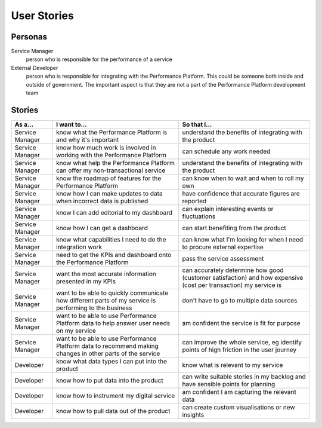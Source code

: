 .. _stories:

User Stories
############


Personas
========

Service Manager
  person who is responsible for the performance of a service
External Developer
  person who is responsible for integrating with the Performance Platform.
  This could be someone both inside and outside of government. The important
  aspect is that they are not a part of the Performance Platform development
  team

Stories
=======

+-----------------+-------------------------------+------------------------------+
| As a...         | I want to...                  | So that I...                 |
+=================+===============================+==============================+
| Service Manager | know what the Performance     | understand the benefits of   |
|                 | Platform is and why it's      | integrating with the product |
|                 | important                     |                              |
+-----------------+-------------------------------+------------------------------+
| Service Manager | know how much work is         | can schedule any work        |
|                 | involved in working with      | needed                       |
|                 | the Performance Platform      |                              |
+-----------------+-------------------------------+------------------------------+
| Service Manager | know what help the Performance| understand the benefits of   |
|                 | Platform can offer my         | integrating with the product |
|                 | non-transactional service     |                              |
+-----------------+-------------------------------+------------------------------+
| Service Manager | know the roadmap of features  | can know when to wait and    |
|                 | for the Performance Platform  | when to roll my own          |
+-----------------+-------------------------------+------------------------------+
| Service Manager | know how I can make updates   | have confidence that         |
|                 | to data when incorrect data   | accurate figures are         |
|                 | is published                  | reported                     |
+-----------------+-------------------------------+------------------------------+
| Service Manager | know I can add editorial to   | can explain interesting      |
|                 | my dashboard                  | events or fluctuations       |
+-----------------+-------------------------------+------------------------------+
| Service Manager | know how I can get a          | can start benefiting from    |
|                 | dashboard                     | the product                  |
+-----------------+-------------------------------+------------------------------+
| Service Manager | know what capabilities I need | can know what I'm looking    |
|                 | to do the integration work    | for when I need to procure   |
|                 |                               | external expertise           |
+-----------------+-------------------------------+------------------------------+
| Service Manager | need to get the KPIs and      | pass the service assessment  |
|                 | dashboard onto the            |                              |
|                 | Performance Platform          |                              |
+-----------------+-------------------------------+------------------------------+
| Service Manager | want the most accurate        | can accurately determine how |
|                 | information presented in my   | good (customer satisfaction) |
|                 | KPIs                          | and how expensive (cost per  |
|                 |                               | transaction) my service is   |
+-----------------+-------------------------------+------------------------------+
| Service Manager | want to be able to quickly    | don't have to go to multiple |
|                 | communicate how different     | data sources                 |
|                 | parts of my service is        |                              |
|                 | performing to the business    |                              |
+-----------------+-------------------------------+------------------------------+
| Service Manager | want to be able to use        | am confident the service is  |
|                 | Performance Platform data to  | fit for purpose              |
|                 | help answer user needs        |                              |
|                 | on my service                 |                              |
+-----------------+-------------------------------+------------------------------+
| Service Manager | want to be able to use        | can improve the whole        |
|                 | Performance Platform data to  | service, eg identify         |
|                 | recommend making changes in   | points of high friction in   |
|                 | other parts of the service    | the user journey             |
+-----------------+-------------------------------+------------------------------+
| Developer       | know what data types I can    | know what is relevant to     |
|                 | put into the product          | my service                   |
+-----------------+-------------------------------+------------------------------+
| Developer       | know how to put data into the | can write suitable stories   |
|                 | product                       | in my backlog and have       |
|                 |                               | sensible points for planning |
+-----------------+-------------------------------+------------------------------+
| Developer       | know how to instrument my     | am confident I am            |
|                 | digital service               | capturing the relevant data  |
+-----------------+-------------------------------+------------------------------+
| Developer       | know how to pull data out of  | can create custom            |
|                 | the product                   | visualisations or new        |
|                 |                               | insights                     |
+-----------------+-------------------------------+------------------------------+
